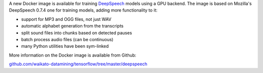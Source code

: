 .. title: DeepSpeech Docker image available
.. slug: 2020-07-03-deepspeech-docker
.. date: 2020-07-03 16:26:00 UTC+12:00
.. tags: release
.. category: docker
.. link: 
.. description: 
.. type: text


A new Docker image is available for training `DeepSpeech <https://github.com/mozilla/DeepSpeech>`__ models using a GPU backend. 
The image is based on Mozilla's DeepSpeech 0.7.4 one for training models, adding more functionality to it:

* support for MP3 and OGG files, not just WAV
* automatic alphabet generation from the transcripts
* split sound files into chunks based on detected pauses
* batch process audio files (can be continuous)
* many Python utilities have been sym-linked 

More information on the Docker image is available from Github:

`github.com/waikato-datamining/tensorflow/tree/master/deepspeech <https://github.com/waikato-datamining/tensorflow/tree/master/deepspeech>`__

